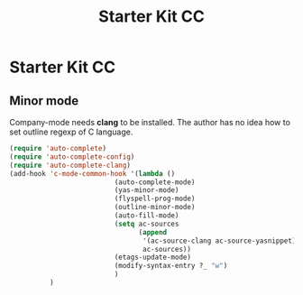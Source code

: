 #+TITLE: Starter Kit CC
#+OPTIONS: toc:nil num:nil ^:nil

* Starter Kit CC

** Minor mode
   
Company-mode needs *clang* to be installed.
The author has no idea how to set outline regexp of C language.

#+BEGIN_SRC emacs-lisp
(require 'auto-complete)  
(require 'auto-complete-config)
(require 'auto-complete-clang)
(add-hook 'c-mode-common-hook '(lambda ()
                          (auto-complete-mode)
                          (yas-minor-mode)
                          (flyspell-prog-mode)
                          (outline-minor-mode)
                          (auto-fill-mode)
                          (setq ac-sources 
                                (append
                                 '(ac-source-clang ac-source-yasnippet)
                                 ac-sources))
                          (etags-update-mode)
                          (modify-syntax-entry ?_ "w")
                          )
          )
#+END_SRC
